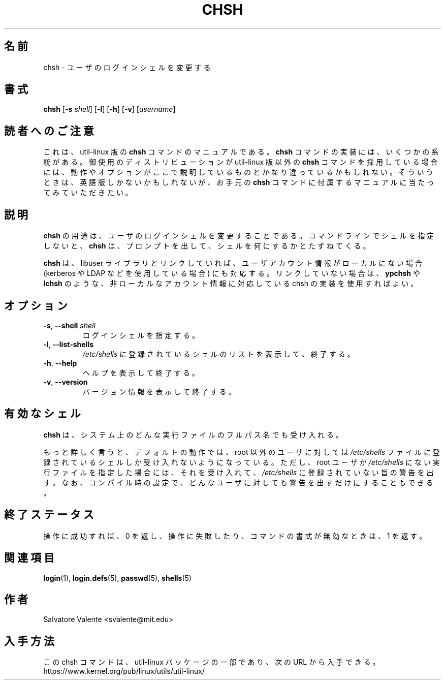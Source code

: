 .\"
.\"  chsh.1 -- change your login shell
.\"  (c) 1994 by salvatore valente <svalente@athena.mit.edu>
.\"
.\"  This program is free software.  You can redistribute it and
.\"  modify it under the terms of the GNU General Public License.
.\"  There is no warranty.
.\"
.\"*******************************************************************
.\"
.\" This file was generated with po4a. Translate the source file.
.\"
.\"*******************************************************************
.\"
.\" Japanese Version Copyright (c) 2001 Maki KURODA,
.\"         and 2020 Yuichi Sato, Yoichi Chonan,
.\"         all rights reserved.
.\" Translated Wed Jan 24 18:46:38 JST 2001
.\"         by Maki KURODA <mkuroda@mail.tsagrp.co.jp>
.\" Updated & Modified (util-linux 2.35.2) Sat Oct 10 21:39:03 JST 2020
.\"         by Yuichi SATO <ysato@ybb.ne.jp>
.\"         and Yoichi Chonan <cyoichi@maple.ocn.ne.jp>
.\"
.TH CHSH 1 "July 2014" util\-linux "User Commands"
.SH 名前
chsh \- ユーザのログインシェルを変更する
.SH 書式
\fBchsh\fP [\fB\-s\fP \fIshell\fP] [\fB\-l\fP] [\fB\-h\fP] [\fB\-v\fP] [\fIusername\fP]
.SH 読者へのご注意
これは、util-linux 版の \fBchsh\fP コマンドのマニュアルである。\fBchsh\fP
コマンドの実装には、いくつかの系統がある。御使用のディストリビューションが
util-linux 版以外の \fBchsh\fP コマンドを採用している場合には、
動作やオプションがここで説明しているものとかなり違っているかもしれない。
そういうときは、英語版しかないかもしれないが、お手元の \fBchsh\fP
コマンドに付属するマニュアルに当たってみていただきたい。
.SH 説明
\fBchsh\fP の用途は、ユーザのログインシェルを変更することである。
コマンドラインでシェルを指定しないと、\fBchsh\fP
は、プロンプトを出して、シェルを何にするかとたずねてくる。

\fBchsh\fP は、libuser
ライブラリとリンクしていれば、ユーザアカウント情報がローカルにない場合
(kerberos や LDAP などを使用している場合) にも対応する。
リンクしていない場合は、\fBypchsh\fP や \fBlchsh\fP
のような、非ローカルなアカウント情報に対応している chsh の実装を使用すればよい。
.SH オプション
.TP 
\fB\-s\fP,\fB \-\-shell \fP\fIshell\fP
ログインシェルを指定する。
.TP 
\fB\-l\fP,\fB \-\-list\-shells\fP
\fI/etc/shells\fP に登録されているシェルのリストを表示して、終了する。
.TP 
\fB\-h\fP,\fB \-\-help\fP
ヘルプを表示して終了する。
.TP 
\fB\-v\fP,\fB \-\-version\fP
バージョン情報を表示して終了する。
.SH 有効なシェル
\fBchsh\fP は、システム上のどんな実行ファイルのフルパス名でも受け入れる。
.sp
もっと詳しく言うと、デフォルトの動作では、root 以外のユーザに対しては \fI/etc/shells\fP
ファイルに登録されているシェルしか受け入れないようになっている。ただし、root
ユーザが \fI/etc/shells\fP にない実行ファイルを指定した場合には、
それを受け入れて、\fI/etc/shells\fP に登録されていない旨の警告を出す。
なお、コンパイル時の設定で、どんなユーザに対しても警告を出すだけにすることもできる。

.SH 終了ステータス
操作に成功すれば、0 を返し、操作に失敗したり、コマンドの書式が無効なときは、1 を返す。
.SH 関連項目
\fBlogin\fP(1), \fBlogin.defs\fP(5), \fBpasswd\fP(5), \fBshells\fP(5)
.SH 作者
Salvatore Valente <svalente@mit.edu>
.SH 入手方法
この chsh コマンドは、util\-linux パッケージの一部であり、次の URL
から入手できる。https://www.kernel.org/pub/linux/utils/util\-linux/

